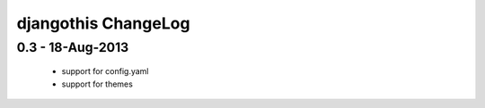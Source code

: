 djangothis ChangeLog
====================

0.3 - 18-Aug-2013
-----------------

 * support for config.yaml
 * support for themes
